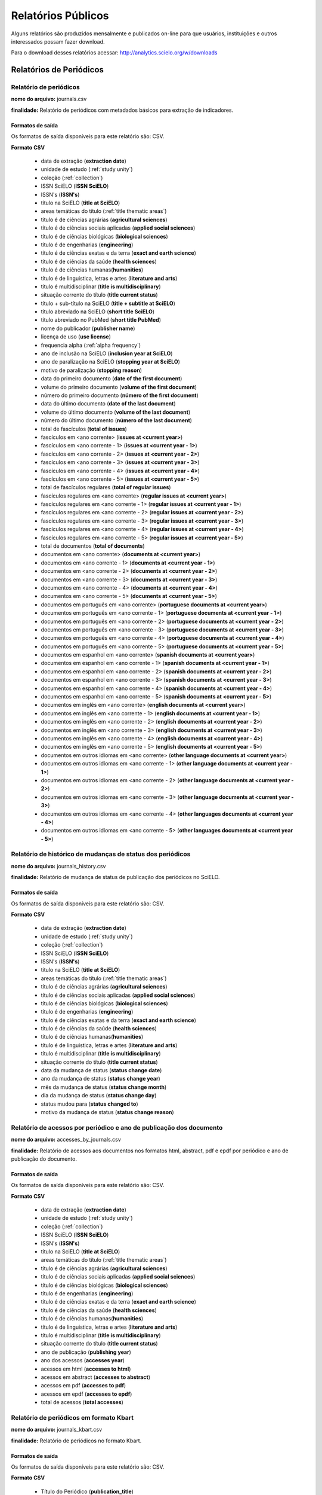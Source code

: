 ===================
Relatórios Públicos
===================

Alguns relatórios são produzidos mensalmente e publicados on-line para que usuários,
instituições e outros interessados possam fazer download.

Para o download desses relatórios acessar: http://analytics.scielo.org/w/downloads

------------------------
Relatórios de Periódicos
------------------------

Relatório de periódicos
=======================

**nome do arquivo:** journals.csv 

**finalidade:** Relatório de periódicos com metadados básicos para extração de
indicadores.

Formatos de saída
-----------------

Os formatos de saída disponíveis para este relatório são: CSV.

**Formato CSV**

    * data de extração (**extraction date**)
    * unidade de estudo (:ref:`study unity`)
    * coleção (:ref:`collection`)
    * ISSN SciELO (**ISSN SciELO**)
    * ISSN's (**ISSN's**)
    * título na SciELO (**title at SciELO**)
    * areas temáticas do título (:ref:`title thematic areas`)
    * título é de ciências agrárias (**agricultural sciences**)
    * título é de ciências sociais aplicadas (**applied social sciences**)
    * título é de ciências biológicas (**biological sciences**)
    * título é de engenharias (**engineering**)
    * título é de ciências exatas e da terra (**exact and earth science**)
    * título é de ciências da saúde (**health sciences**)
    * título é de ciências humanas(**humanities**)
    * título é de linguistica, letras e artes (**literature and arts**)
    * título é multidisciplinar (**title is multidisciplinary**)
    * situação corrente do título (**title current status**)
    * título + sub-título na SciELO (**title + subtitle at SciELO**)
    * título abreviado na SciELO (**short title SciELO**)
    * título abreviado no PubMed (**short title PubMed**)
    * nome do publicador (**publisher name**)
    * licença de uso (**use license**)
    * frequencia alpha (:ref:`alpha frequency`)
    * ano de inclusão na SciELO (**inclusion year at SciELO**)
    * ano de paralização na SciELO (**stopping year at SciELO**)
    * motivo de paralização (**stopping reason**)
    * data do primeiro documento (**date of the first document**)
    * volume do primeiro documento (**volume of the first document**)
    * número do primeiro documento (**número of the first document**)
    * data do último documento (**date of the last document**)
    * volume do último documento (**volume of the last document**)
    * número do último documento (**número of the last document**)
    * total de fascículos (**total of issues**)
    * fascículos em <ano corrente> (**issues at <current year>**)
    * fascículos em <ano corrente - 1> (**issues at <current year - 1>**)
    * fascículos em <ano corrente - 2> (**issues at <current year - 2>**)
    * fascículos em <ano corrente - 3> (**issues at <current year - 3>**)
    * fascículos em <ano corrente - 4> (**issues at <current year - 4>**)
    * fascículos em <ano corrente - 5> (**issues at <current year - 5>**)
    * total de fascículos regulares (**total of regular issues**)
    * fascículos regulares em <ano corrente> (**regular issues at <current year>**)
    * fascículos regulares em <ano corrente - 1> (**regular issues at <current year - 1>**)
    * fascículos regulares em <ano corrente - 2> (**regular issues at <current year - 2>**)
    * fascículos regulares em <ano corrente - 3> (**regular issues at <current year - 3>**)
    * fascículos regulares em <ano corrente - 4> (**regular issues at <current year - 4>**)
    * fascículos regulares em <ano corrente - 5> (**regular issues at <current year - 5>**)
    * total de documentos (**total of documents**)
    * documentos em <ano corrente> (**documents at <current year>**)
    * documentos em <ano corrente - 1> (**documents at <current year - 1>**)
    * documentos em <ano corrente - 2> (**documents at <current year - 2>**)
    * documentos em <ano corrente - 3> (**documents at <current year - 3>**)
    * documentos em <ano corrente - 4> (**documents at <current year - 4>**)
    * documentos em <ano corrente - 5> (**documents at <current year - 5>**)
    * documentos em português em <ano corrente> (**portuguese documents at <current year>**)
    * documentos em português em <ano corrente - 1> (**portuguese documents at <current year - 1>**)
    * documentos em português em <ano corrente - 2> (**portuguese documents at <current year - 2>**)
    * documentos em português em <ano corrente - 3> (**portuguese documents at <current year - 3>**)
    * documentos em português em <ano corrente - 4> (**portuguese documents at <current year - 4>**)
    * documentos em português em <ano corrente - 5> (**portuguese documents at <current year - 5>**)
    * documentos em espanhol em <ano corrente> (**spanish documents at <current year>**)
    * documentos em espanhol em <ano corrente - 1> (**spanish documents at <current year - 1>**)
    * documentos em espanhol em <ano corrente - 2> (**spanish documents at <current year - 2>**)
    * documentos em espanhol em <ano corrente - 3> (**spanish documents at <current year - 3>**)
    * documentos em espanhol em <ano corrente - 4> (**spanish documents at <current year - 4>**)
    * documentos em espanhol em <ano corrente - 5> (**spanish documents at <current year - 5>**)
    * documentos em inglês em <ano corrente> (**english documents at <current year>**)
    * documentos em inglês em <ano corrente - 1> (**english documents at <current year - 1>**)
    * documentos em inglês em <ano corrente - 2> (**english documents at <current year - 2>**)
    * documentos em inglês em <ano corrente - 3> (**english documents at <current year - 3>**)
    * documentos em inglês em <ano corrente - 4> (**english documents at <current year - 4>**)
    * documentos em inglês em <ano corrente - 5> (**english documents at <current year - 5>**)
    * documentos em outros idiomas em <ano corrente> (**other language documents at <current year>**)
    * documentos em outros idiomas em <ano corrente - 1> (**other language documents at <current year - 1>**)
    * documentos em outros idiomas em <ano corrente - 2> (**other language documents at <current year - 2>**)
    * documentos em outros idiomas em <ano corrente - 3> (**other language documents at <current year - 3>**)
    * documentos em outros idiomas em <ano corrente - 4> (**other languages documents at <current year - 4>**)
    * documentos em outros idiomas em <ano corrente - 5> (**other languages documents at <current year - 5>**)

Relatório de histórico de mudanças de status dos periódicos
===========================================================

**nome do arquivo:** journals_history.csv

**finalidade:** Relatório de mudança de status de publicação dos periódicos no
SciELO.

Formatos de saída
-----------------

Os formatos de saída disponíveis para este relatório são: CSV.

**Formato CSV**

    * data de extração (**extraction date**)
    * unidade de estudo (:ref:`study unity`)
    * coleção (:ref:`collection`)
    * ISSN SciELO (**ISSN SciELO**)
    * ISSN's (**ISSN's**)
    * título na SciELO (**title at SciELO**)
    * areas temáticas do título (:ref:`title thematic areas`)
    * título é de ciências agrárias (**agricultural sciences**)
    * título é de ciências sociais aplicadas (**applied social sciences**)
    * título é de ciências biológicas (**biological sciences**)
    * título é de engenharias (**engineering**)
    * título é de ciências exatas e da terra (**exact and earth science**)
    * título é de ciências da saúde (**health sciences**)
    * título é de ciências humanas(**humanities**)
    * título é de linguistica, letras e artes (**literature and arts**)
    * título é multidisciplinar (**title is multidisciplinary**)
    * situação corrente do título (**title current status**)
    * data da mudança de status (**status change date**)
    * ano da mudança de status (**status change year**)
    * mês da mudança de status (**status change month**)
    * dia da mudança de status (**status change day**)
    * status mudou para (**status changed to**)
    * motivo da mudança de status (**status change reason**)

Relatório de acessos por periódico e ano de publicação dos documento
====================================================================

**nome do arquivo:** accesses_by_journals.csv

**finalidade:** Relatório de acessos aos documentos nos formatos html, abstract,
pdf e epdf por periódico e ano de publicação do documento.

Formatos de saída
-----------------

Os formatos de saída disponíveis para este relatório são: CSV.

**Formato CSV**

    * data de extração (**extraction date**)
    * unidade de estudo (:ref:`study unity`)
    * coleção (:ref:`collection`)
    * ISSN SciELO (**ISSN SciELO**)
    * ISSN's (**ISSN's**)
    * título na SciELO (**title at SciELO**)
    * areas temáticas do título (:ref:`title thematic areas`)
    * título é de ciências agrárias (**agricultural sciences**)
    * título é de ciências sociais aplicadas (**applied social sciences**)
    * título é de ciências biológicas (**biological sciences**)
    * título é de engenharias (**engineering**)
    * título é de ciências exatas e da terra (**exact and earth science**)
    * título é de ciências da saúde (**health sciences**)
    * título é de ciências humanas(**humanities**)
    * título é de linguistica, letras e artes (**literature and arts**)
    * título é multidisciplinar (**title is multidisciplinary**)
    * situação corrente do título (**title current status**)
    * ano de publicação (**publishing year**)
    * ano dos acessos (**accesses year**)
    * acessos em html (**accesses to html**)
    * acessos em abstract (**accesses to abstract**)
    * acessos em pdf (**accesses to pdf**)
    * acessos em epdf (**accesses to epdf**)
    * total de acessos (**total accesses**)

Relatório de periódicos em formato Kbart
========================================

**nome do arquivo:** journals_kbart.csv

**finalidade:** Relatório de periódicos no formato Kbart.

Formatos de saída
-----------------

Os formatos de saída disponíveis para este relatório são: CSV.

**Formato CSV**

    * Título do Periódico (**publication_title**)
    * ISSN impresso (**print_identifier**)
    * ISSN online (**online_identifier**)
    * Data do primeiro fascículo (**date_first_issue_online**)
    * volume do primeiro fascículo (**num_first_vol_online**)
    * número do primeiro fascículo (**num_first_issue_online**)
    * Data do último fascículo publicado (**date_last_issue_online**)
    * volume do último fascículo publicado (**num_last_vol_online**)
    * número do último fascículo publicado (**num_last_issue_online**)
    * url de fascículos (**title_url**)
    * primeiro autor (**first_author**)
    * ID do periódico no SciELO (**title_id**)
    * informação de embargo (**embargo_info**)
    * cobertura (**coverage_depth**)
    * informação sobre cobertura (**coverage_notes**)
    * nome do publicador (**publisher_name**)
    * tipo de publicação (**publication_type**)
    * data de publicação monográfica impressa (**date_monograph_published_print**)
    * data de publicação monográfica online (**date_monograph_published_online**)
    * volume de monografia (**monograph_volume**)
    * edição de monografia (**monograph_edition**)
    * primeiro editor (**first_editor**)
    * ID de publicação pai (**parent_publication_title_id**)
    * ID de publicação prévia (**preceding_publication_title_id**)
    * tipo de acesso (**access_type**)

------------------------
Relatórios de Documentos
------------------------

Relatório de pontuação de documentos no altmetrics
==================================================

**nome do arquivo:** documents_altmetrics.csv

**finalidade:** Relatório geral pontuação dos documentos SciELO no Altmetrics,

.. hint::

    os metadados deste relatório estão condicionados a qualidade dos metadados 
    disponíveis no altmetrics.

Formatos de saída
-----------------

Os formatos de saída disponíveis para este relatório são: CSV.

**Formato CSV**

    * data de extração (**extraction date**)
    * unidade de estudo (:ref:`study unity`)
    * coleção (:ref:`collection`)
    * ISSN SciELO (**ISSN SciELO**)
    * ISSN's (**ISSN's**)
    * título na SciELO (**title at SciELO**)
    * areas temáticas do título (:ref:`title thematic areas`)
    * título é de ciências agrárias (**agricultural sciences**)
    * título é de ciências sociais aplicadas (**applied social sciences**)
    * título é de ciências biológicas (**biological sciences**)
    * título é de engenharias (**engineering**)
    * título é de ciências exatas e da terra (**exact and earth science**)
    * título é de ciências da saúde (**health sciences**)
    * título é de ciências humanas(**humanities**)
    * título é de linguistica, letras e artes (**literature and arts**)
    * título é multidisciplinar (**title is multidisciplinary**)
    * situação corrente do título (**title current status**)
    * ID de publicação do documento (PID SciELO) (**document publishing ID (PID SciELO)**)
    * ano de publicação do documento (**document publishing year**)
    * tipo de documento (:ref:`document type`)
    * documento citável (**document is citable**, :ref:`citable documents`)
    * pontuação (**score**)
    * url altmetrics (**altmetrics url**)


.. hint::

    Os dados das colunas abaixo, poderão vir sem informação pois é necessário que
    o identificador fornecido pelo Altmetrics seja um identificador válido no 
    SciELO. Ex: DOI devidamente registrado e apontando para um registro no SciELO.

        * ID de publicação do documento
        * ano de publicação do documento
        * tipo de documento
        * documento citável 

Relatório com Dados de afiliação dos documentos
===============================================

**nome do arquivo:** aff_normalization.csv

**finalidade:** Relatório geral de afiliações dos documentos incluindo afiliações
normalizadas e não normalizadas. Este relatório serve de insumo para o processo
de normalização conduzido pelos departamentos de produção da Rede SciELO.

Formatos de saída
-----------------

Os formatos de saída disponíveis para este relatório são: CSV.

**Formato CSV**

    * acrônimo da coleção
    * PID
    * ano de publicação
    * tipo de documento
    * título
    * número
    * normalizado?
    * id de afiliação
    * instituição original
    * paises original
    * instituição normalizada
    * país normalizado ISO-3661
    * código de país normalizado ISO-3166
    * estado normalizado ISO-3166
    * código de estado normalizado ISO-3166

Relatório de afiliações dos documentos
======================================

**nome do arquivo:** documents_affiliations.csv

**finalidade:** Relatório com autores dos documentos, para extração
de indicadores de publicação.

Formatos de saída
-----------------

Os formatos de saída disponíveis para este relatório são: CSV.

**Formato CSV**

    * data de extração (**extraction date**)
    * unidade de estudo (:ref:`study unity`)
    * coleção (:ref:`collection`)
    * ISSN SciELO (**ISSN SciELO**)
    * ISSN's (**ISSN's**)
    * título na SciELO (**title at SciELO**)
    * areas temáticas do título (:ref:`title thematic areas`)
    * título é de ciências agrárias (**agricultural sciences**)
    * título é de ciências sociais aplicadas (**applied social sciences**)
    * título é de ciências biológicas (**biological sciences**)
    * título é de engenharias (**engineering**)
    * título é de ciências exatas e da terra (**exact and earth science**)
    * título é de ciências da saúde (**health sciences**)
    * título é de ciências humanas(**humanities**)
    * título é de linguistica, letras e artes (**literature and arts**)
    * título é multidisciplinar (**title is multidisciplinary**)
    * situação corrente do título (**title current status**)
    * ID de publicação do documento (PID SciELO) (**document publishing ID (PID SciELO)**)
    * ano de publicação do documento (**document publishing year**)
    * tipo de documento (:ref:`document type`)
    * documento citável (**document is citable**, :ref:`citable documents`)
    * instituição de Afiliação do documento (**document affiliation institution**)
    * país de afiliação do documento (**document affiliation country**)
    * país de afiliação do documento ISO-3166 (**document addiliation country ISO-3166**, :ref:`languages`)
    * estado de afiliação do documento (**document affiliation state**)
    * cidade de afiliação do documento (**document affiliation city**)

.. hint::

    Os dados de afiliação não estão disponíveis para todos os documentos. Por
    se tratar de um processo com alto índice de trabalho manual, é reconhecida,
    mesmo que em baixas proporções, a existência de metadados errados ou não
    normalizados. A qualidade dos metadados podem variar de uma coleção para outra
    devido aos processos estabelecidos por cada uma delas para a garantia de 
    qualidade de seus metadados.

Relatório de contagens gerais relacionadas aos dos documentos
=============================================================

**nome do arquivo:** documents_counts.csv

**finalidade:** Relatório com contagens de dos documentos, para extração
de indicadores de publicação. Neste relatório existem contagens de autores por
documento, páginas por documento e referências bibliográficas por documento.

Formatos de saída
-----------------

Os formatos de saída disponíveis para este relatório são: CSV.

**Formato CSV**

    * data de extração (**extraction date**)
    * unidade de estudo (:ref:`study unity`)
    * coleção (:ref:`collection`)
    * ISSN SciELO (**ISSN SciELO**)
    * ISSN's (**ISSN's**)
    * título na SciELO (**title at SciELO**)
    * areas temáticas do título (:ref:`title thematic areas`)
    * título é de ciências agrárias (**agricultural sciences**)
    * título é de ciências sociais aplicadas (**applied social sciences**)
    * título é de ciências biológicas (**biological sciences**)
    * título é de engenharias (**engineering**)
    * título é de ciências exatas e da terra (**exact and earth science**)
    * título é de ciências da saúde (**health sciences**)
    * título é de ciências humanas(**humanities**)
    * título é de linguistica, letras e artes (**literature and arts**)
    * título é multidisciplinar (**title is multidisciplinary**)
    * situação corrente do título (**title current status**)
    * ID de publicação do documento (PID SciELO) (**document publishing ID (PID SciELO)**)
    * ano de publicação do documento (**document publishing year**)
    * tipo de documento (:ref:`document type`)
    * documento citável (**document is citable**, :ref:`citable documents`)
    * total de autores (**authors**)
    * 0 autores (**0 authors**)
    * 1 autor (**1 author**)
    * 2 autores (**2 authors**)
    * 3 autores (**3 authors**)
    * 4 autores (**4 authors**)
    * 5 autores (**5 authors**)
    * \+6 autores  (**\+6 authors**)
    * total de páginas (**pages**)
    * total de referências (**references**)

Relatório de datas do documento
===============================

**nome do arquivo:** documents_dates.csv

**finalidade:** Relatório com datas do documento.

Formatos de saída
-----------------

Os formatos de saída disponíveis para este relatório são: CSV.

**Formato CSV**

    * data de extração (**extraction date**)
    * unidade de estudo (:ref:`study unity`)
    * coleção (:ref:`collection`)
    * ISSN SciELO (**ISSN SciELO**)
    * ISSN's (**ISSN's**)
    * título na SciELO (**title at SciELO**)
    * areas temáticas do título (:ref:`title thematic areas`)
    * título é de ciências agrárias (**agricultural sciences**)
    * título é de ciências sociais aplicadas (**applied social sciences**)
    * título é de ciências biológicas (**biological sciences**)
    * título é de engenharias (**engineering**)
    * título é de ciências exatas e da terra (**exact and earth science**)
    * título é de ciências da saúde (**health sciences**)
    * título é de ciências humanas(**humanities**)
    * título é de linguistica, letras e artes (**literature and arts**)
    * título é multidisciplinar (**title is multidisciplinary**)
    * situação corrente do título (**title current status**)
    * ID de publicação do documento (PID SciELO) (**document publishing ID (PID SciELO)**)
    * ano de publicação do documento (**document publishing year**)
    * tipo de documento (:ref:`document type`)
    * documento citável (**document is citable**, :ref:`citable documents`)
    * documento enviado em (document submitted at)
    * documento enviado no ano (document submitted at year)
    * documento enviado no mês (document submitted at month)
    * documento enviado no dia (document submitted at day)
    * documento aceito em (document accepted at)
    * documento aceito no ano (document accepted at year)
    * documento aceito no mês (document accepted at month)
    * documento aceito no dia (document accepted at day)
    * documento revisado em (document reviewed at)
    * documento revisado no ano (document reviewed at year)
    * documento revisado no mês (document reviewed at month)
    * documento revisado no dia (document reviewed at day)
    * documento publicado como ahead of print em (document published as ahead of print at)
    * documento publicado como ahead of print no ano (document published as ahead of print at year)
    * documento publicado como ahead of print no mês (document published as ahead of print at month)
    * documento publicado como ahead of print no dia (document published as ahead of print at day)
    * documento publicado em (published reviewed at)
    * documento publicado no ano (document published at year)
    * documento publicado no mês (document published at month)
    * documento publicado no dia (document published at day)
    * documento publicado no SciELO em (published in SciELO at)
    * documento publicado no SciELO no ano (document published in SciELO at year)
    * documento publicado no SciELO no mês (document published in SciELO at month)
    * documento publicado no SciELO no dia (document published in SciELO at day)
    * documento atualizado no SciELO em (updated in SciELO at)
    * documento atualizado no SciELO no ano (document updated in SciELO at year)
    * documento atualizado no SciELO no mês (document updated in SciELO at month)
    * documento atualizado no SciELO no dia (document updated in SciELO at day)

Relatório de idiomas de publicação dos documentos
=================================================

**nome do arquivo:** documents_languages.csv

**finalidade:** Relatório de idiomas de publicação dos documentos.

Formatos de saída
-----------------

Os formatos de saída disponíveis para este relatório são: CSV.

**Formato CSV**

    * data de extração (**extraction date**)
    * unidade de estudo (:ref:`study unity`)
    * coleção (:ref:`collection`)
    * ISSN SciELO (**ISSN SciELO**)
    * ISSN's (**ISSN's**)
    * título na SciELO (**title at SciELO**)
    * areas temáticas do título (:ref:`title thematic areas`)
    * título é de ciências agrárias (**agricultural sciences**)
    * título é de ciências sociais aplicadas (**applied social sciences**)
    * título é de ciências biológicas (**biological sciences**)
    * título é de engenharias (**engineering**)
    * título é de ciências exatas e da terra (**exact and earth science**)
    * título é de ciências da saúde (**health sciences**)
    * título é de ciências humanas(**humanities**)
    * título é de linguistica, letras e artes (**literature and arts**)
    * título é multidisciplinar (**title is multidisciplinary**)
    * situação corrente do título (**title current status**)
    * ID de publicação do documento (PID SciELO) (**document publishing ID (PID SciELO)**)
    * ano de publicação do documento (**document publishing year**)
    * tipo de documento (:ref:`document type`)
    * documento citável (**document is citable**, :ref:`citable documents`)
    * idiomas do documento (separado por ";" virgula) (document languages, :ref:`languages`)
    * documento em pt (document pt)
    * documento em es (document es)
    * documento em en (document en)
    * documento em outros idiomas (document other languages)

Relatório de licenças de uso dos documentos
===========================================

**nome do arquivo:** documents_licenses.csv

**finalidade:** Relatório de licnças de uso dos documentos.

Formatos de saída
-----------------

Os formatos de saída disponíveis para este relatório são: CSV.

**Formato CSV**

    * data de extração (**extraction date**)
    * unidade de estudo (:ref:`study unity`)
    * coleção (:ref:`collection`)
    * ISSN SciELO (**ISSN SciELO**)
    * ISSN's (**ISSN's**)
    * título na SciELO (**title at SciELO**)
    * areas temáticas do título (:ref:`title thematic areas`)
    * título é de ciências agrárias (**agricultural sciences**)
    * título é de ciências sociais aplicadas (**applied social sciences**)
    * título é de ciências biológicas (**biological sciences**)
    * título é de engenharias (**engineering**)
    * título é de ciências exatas e da terra (**exact and earth science**)
    * título é de ciências da saúde (**health sciences**)
    * título é de ciências humanas(**humanities**)
    * título é de linguistica, letras e artes (**literature and arts**)
    * título é multidisciplinar (**title is multidisciplinary**)
    * situação corrente do título (**title current status**)
    * ID de publicação do documento (PID SciELO) (**document publishing ID (PID SciELO)**)
    * ano de publicação do documento (**document publishing year**)
    * tipo de documento (:ref:`document type`)
    * documento citável (**document is citable**, :ref:`citable documents`)
    * licença de uso do documento (document license)

-----------------
Listas auxiliares
-----------------

Listas auxiliares são as listas utilizadas para o preenchimendo de alguns dos
campos da tabulações de periódicos, documentos e coleções.

.. _study unity:

-----------
Study Unity
-----------

A lista de **unidade de estudo** (study unity) indica a únidade dos metadados de
cada linha das tabulações.

As unidades de estrudos são sempre grafadas em inglês.

Elas podem ser:

    * network (rede)
    * collection (coleção)
    * journal (periódico)
    * document (documento)

.. _collection:

----------
Collection
----------

A lista de **coleções** indica o acrônimo das coleções que podem aparecer na 
coluna coleções (collection).

Elas podem ser:

+-----------------+-------------------+ 
| Coleção         |  Acrônimo         |
+=================+===================+
| Argentina       |  arg              | 
+-----------------+-------------------+
| Brazil          |  scl              |
+-----------------+-------------------+
| Chile           |  chl              |
+-----------------+-------------------+
| Colombia        |  col              |
+-----------------+-------------------+
| Costa Rica      |  cri              |
+-----------------+-------------------+
| Cuba            |  cub              |
+-----------------+-------------------+
| Spain           |  esp              |
+-----------------+-------------------+
| Mexico          |  mex              |
+-----------------+-------------------+
| Paraguai        |  pry              |
+-----------------+-------------------+
| Pepsic          |  psi              |
+-----------------+-------------------+
| Peru            |  per              |
+-----------------+-------------------+
| Portugal        |  prt              |
+-----------------+-------------------+
| South Africa    |  sza              |
+-----------------+-------------------+
| Venezuela       |  ven              |
+-----------------+-------------------+
| Public Health   |  spa              |
+-----------------+-------------------+
| Social Sciences |  sss              |
+-----------------+-------------------+
| Uruguai         |  ury              |
+-----------------+-------------------+


.. _alpha frequency:

---------------
Alpha Frequency
---------------

A lista de **frequencia alpha** indica a frequencia de publicação entre um 
fascículo e outro.

Elas podem ser:

+------------------------------+----------------------+ 
| Fequência Alpha              |  Frequencia Numérica |
+==============================+======================+
| Monthly                      |  12                  | 
+------------------------------+----------------------+
| Bimonthly (every two months) |  6                   |
+------------------------------+----------------------+
| Quarterly                    |  4                   |
+------------------------------+----------------------+
| Three times a year           |  3                   |
+------------------------------+----------------------+
| Semiannual (twice a year)    |  2                   |
+------------------------------+----------------------+
| Annual                       |  1                   |
+------------------------------+----------------------+
| Irregular (know to be so)    |  undefined           |
+------------------------------+----------------------+
| Other frequencies            |  undefined           |
+------------------------------+----------------------+

.. _title thematic areas:

--------------------
Title Thematic Areas
--------------------

A lista de **áreas temáticas** indica as possíveis áreas de um título. Esse
dado é apresentado na columa área temática do título (title temathic area).

Elas podem ser:

    * agricultural sciences
    * applied social sciences
    * biological sciences
    * engineering
    * exact and earth science
    * health sciences
    * human sciences
    * literature and arts

.. _document types:

--------------
Document Types
--------------

A lista de tipos de documentos segue a lista do SciELO Publishing Schema e é 
utilizada para classificar o tipo de cada documento publicado.

Verificar a lista completa em: http://docs.scielo.org/projects/scielo-publishing-schema/pt_BR/latest/tagset/elemento-article.html#article

.. _citable documents:

-----------------
Citable Documents
-----------------

A lista de tipos de **documentos citáveis** (citable documents) é utilizada para
contabilizar quais documentos são considerados citáveis ou não para fins de 
computação de indicadores bibliométricos tais como Fator de Impacto. A lista
de tipos de documentos citáveis é um subset da lista de tipos de documentos
do SciELO Publishing Schema.

Verificar a lista completa em: http://docs.scielo.org/projects/scielo-publishing-schema/pt_BR/latest/tagset/elemento-article.html#article

Os tipo de documentos citáveis são:

    * article-commentary
    * brief-report
    * case-report
    * rapid-communication
    * research-article
    * review-article

Para referência, os tipos de documentos considerados não citáveis pela metodologia
SciELO, são:

    * abstract
    * book-review
    * correction
    * editorial
    * letter
    * news
    * press-release
    * undefined

.. _languages:

---------
Languages
---------

A lista de **idiomas** (languages) utilizada para classificar os campos
relacionados com o idioma dos documentos.

Para a classificação de idiomas é utilizada a norma ISO-3166-1 alpha-2 (https://en.wikipedia.org/wiki/ISO_3166-1_alpha-2)


